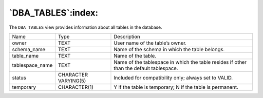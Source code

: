 .. _dba_tables:

*******************
`DBA_TABLES`:index:
*******************

The ``DBA_TABLES`` view provides information about all tables in the
database.

.. tabularcolumns:: |\Y{0.3}|\Y{0.3}|\Y{0.4}|

=============== ==================== =======================================================================================
Name            Type                 Description
owner           TEXT                 User name of the table’s owner.
schema_name     TEXT                 Name of the schema in which the table belongs.
table_name      TEXT                 Name of the table.
tablespace_name TEXT                 Name of the tablespace in which the table resides if other than the default tablespace.
status          CHARACTER VARYING(5) Included for compatibility only; always set to VALID.
temporary       CHARACTER(1)         Y if the table is temporary; N if the table is permanent.
=============== ==================== =======================================================================================

